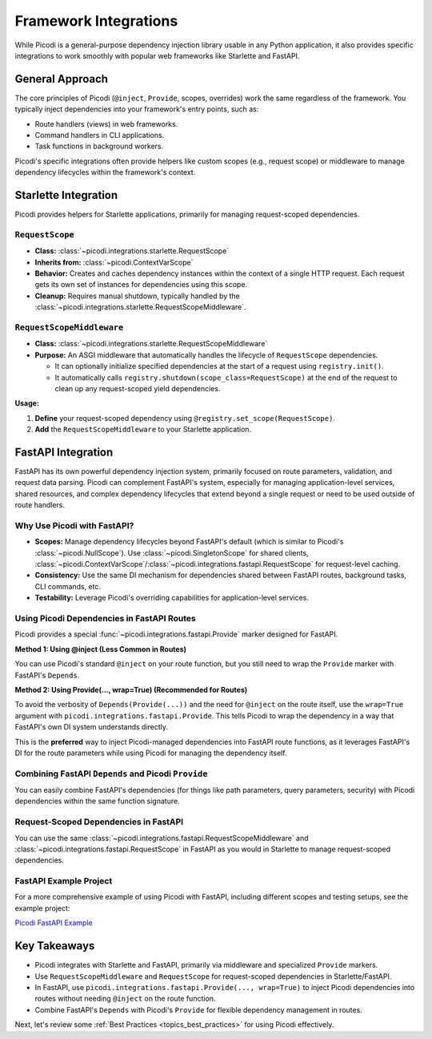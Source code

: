 .. _topics_integrations:

######################
Framework Integrations
######################

While Picodi is a general-purpose dependency injection library usable in any Python application,
it also provides specific integrations to work smoothly with popular web frameworks like Starlette and FastAPI.

****************
General Approach
****************

The core principles of Picodi (``@inject``, ``Provide``, scopes, overrides) work the same regardless of the framework.
You typically inject dependencies into your framework's entry points, such as:

*   Route handlers (views) in web frameworks.
*   Command handlers in CLI applications.
*   Task functions in background workers.

Picodi's specific integrations often provide helpers like custom scopes (e.g., request scope) or
middleware to manage dependency lifecycles within the framework's context.

*********************
Starlette Integration
*********************

Picodi provides helpers for Starlette applications, primarily for managing request-scoped dependencies.

``RequestScope``
================
*   **Class:** :class:`~picodi.integrations.starlette.RequestScope`
*   **Inherits from:** :class:`~picodi.ContextVarScope`
*   **Behavior:** Creates and caches dependency instances within the context of a single HTTP request.
    Each request gets its own set of instances for dependencies using this scope.
*   **Cleanup:** Requires manual shutdown, typically handled by the
    :class:`~picodi.integrations.starlette.RequestScopeMiddleware`.

``RequestScopeMiddleware``
==========================
*   **Class:** :class:`~picodi.integrations.starlette.RequestScopeMiddleware`
*   **Purpose:** An ASGI middleware that automatically handles the lifecycle of ``RequestScope`` dependencies.

    *   It can optionally initialize specified dependencies at the start of a request using ``registry.init()``.
    *   It automatically calls ``registry.shutdown(scope_class=RequestScope)`` at the end of the
        request to clean up any request-scoped yield dependencies.

**Usage:**

1.  **Define** your request-scoped dependency using ``@registry.set_scope(RequestScope)``.
2.  **Add** the ``RequestScopeMiddleware`` to your Starlette application.

.. testcode:: starlette_integration

    # dependencies.py
    from picodi import registry
    from picodi.integrations.starlette import RequestScope
    import uuid


    @registry.set_scope(RequestScope)
    def get_request_id():
        req_id = str(uuid.uuid4())
        print(f"REQUEST SCOPE: Generated request ID: {req_id}")
        yield req_id  # Use yield if cleanup needed, otherwise return
        print(f"REQUEST SCOPE: Cleaning up request ID: {req_id}")


    # app.py
    from picodi import Provide, inject
    from picodi.integrations.starlette import RequestScopeMiddleware
    from starlette.applications import Starlette
    from starlette.middleware import Middleware
    from starlette.requests import Request
    from starlette.responses import JSONResponse
    from starlette.routing import Route

    # from dependencies import get_request_id


    @inject
    def service(request_id: str = Provide(get_request_id)):
        return request_id


    @inject
    async def homepage(_: Request, request_id: str = Provide(get_request_id)):
        # The request_id will be unique per request
        request_id_from_service = service()
        return JSONResponse(
            {
                "request_id": request_id,
                "request_id_from_service": request_id_from_service,
            }
        )


    routes = [
        Route("/", homepage),
    ]

    # Add the middleware
    middleware = [
        Middleware(RequestScopeMiddleware)
        # You can optionally pass dependencies_for_init to the middleware
        # Middleware(RequestScopeMiddleware, dependencies_for_init=[dep1, dep2])
    ]

    app = Starlette(routes=routes, middleware=middleware)

    # Run with: uvicorn app:app
    # Accessing '/' will show the same request_id from the service and the view
    # this is because `get_request_id` has `RequestScope` scope

********************************
FastAPI Integration
********************************

FastAPI has its own powerful dependency injection system, primarily focused on route parameters, validation,
and request data parsing. Picodi can complement FastAPI's system, especially for managing application-level services,
shared resources, and complex dependency lifecycles that extend beyond a single request or need to be used outside of route handlers.

Why Use Picodi with FastAPI?
============================
*   **Scopes:** Manage dependency lifecycles beyond FastAPI's default (which is similar to Picodi's :class:`~picodi.NullScope`).
    Use :class:`~picodi.SingletonScope` for shared clients,
    :class:`~picodi.ContextVarScope`/:class:`~picodi.integrations.fastapi.RequestScope` for request-level caching.
*   **Consistency:** Use the same DI mechanism for dependencies shared between FastAPI routes, background tasks, CLI commands, etc.
*   **Testability:** Leverage Picodi's overriding capabilities for application-level services.

Using Picodi Dependencies in FastAPI Routes
===========================================

Picodi provides a special :func:`~picodi.integrations.fastapi.Provide` marker designed for FastAPI.

**Method 1: Using @inject (Less Common in Routes)**

You can use Picodi's standard ``@inject`` on your route function, but you still need to wrap the
``Provide`` marker with FastAPI's ``Depends``.

.. testcode:: fastapi_routes

    from fastapi import FastAPI, Depends
    from picodi import inject
    from picodi.integrations.fastapi import Provide  # Use the fastapi version

    app = FastAPI()


    # Assume get_my_service is a Picodi dependency (sync or async)
    def get_my_service():
        print("Providing my_service")
        return "My Service Instance"


    @app.get("/inject-route")
    @inject  # Picodi's inject
    async def route_with_inject(
        # Need Depends() around Picodi's Provide()
        service_instance: str = Depends(Provide(get_my_service)),
    ):
        return {"service": service_instance}

**Method 2: Using Provide(..., wrap=True) (Recommended for Routes)**

To avoid the verbosity of ``Depends(Provide(...))`` and the need for ``@inject`` on the route itself,
use the ``wrap=True`` argument with ``picodi.integrations.fastapi.Provide``.
This tells Picodi to wrap the dependency in a way that FastAPI's own DI system understands directly.

.. testcode:: fastapi_wrap_provide

    from fastapi import FastAPI
    from picodi.integrations.fastapi import Provide  # Use the fastapi version

    app = FastAPI()


    # Assume get_my_service is defined as before
    def get_my_service():
        print("Providing my_service")
        return "My Service Instance"


    @app.get("/wrapped-route")
    async def route_without_inject(
        # No @inject needed on the route!
        # Provide(..., wrap=True) integrates with FastAPI's DI
        service_instance: str = Provide(get_my_service, wrap=True)
    ):
        return {"service": service_instance}

This is the **preferred** way to inject Picodi-managed dependencies into FastAPI route functions,
as it leverages FastAPI's DI for the route parameters while using Picodi for managing the dependency itself.

Combining FastAPI ``Depends`` and Picodi ``Provide``
====================================================
You can easily combine FastAPI's dependencies (for things like path parameters, query parameters, security)
with Picodi dependencies within the same function signature.

.. testcode:: fastapi_combined

    from fastapi import FastAPI, Depends, Path, HTTPException
    from picodi.integrations.fastapi import Provide
    from typing import Annotated

    app = FastAPI()


    # --- Picodi Dependency ---
    class DatabaseClient:
        def get_item(self, item_id: int):
            print(f"DB Client: Fetching item {item_id}")
            if item_id == 42:
                return {"id": item_id, "name": "Widget"}
            return None


    def get_db_client():
        return DatabaseClient()


    # --- FastAPI Security Dependency ---
    def get_current_user(token: str | None = None):  # Example security dep
        if token == "secret":
            return {"username": "alice"}
        raise HTTPException(status_code=401, detail="Invalid token")


    # --- Route Combining Both ---
    @app.get("/items/{item_id}")
    async def get_item(
        # FastAPI path parameter
        item_id: Annotated[int, Path(title="The ID of the item to get")],
        # FastAPI security dependency
        current_user: Annotated[dict, Depends(get_current_user)],
        # Picodi dependency using ``wrap=True``
        db: DatabaseClient = Provide(get_db_client, wrap=True),
    ):
        print(f"User {current_user['username']} requesting item {item_id}")
        item = db.get_item(item_id)
        if not item:
            raise HTTPException(status_code=404, detail="Item not found")
        return item

Request-Scoped Dependencies in FastAPI
======================================
You can use the same :class:`~picodi.integrations.fastapi.RequestScopeMiddleware` and
:class:`~picodi.integrations.fastapi.RequestScope`
in FastAPI as you would in Starlette to manage request-scoped dependencies.

.. testcode:: fastapi_request_scope

    import uuid

    from fastapi import FastAPI
    from picodi import registry
    from picodi.integrations.fastapi import Provide, RequestScope, RequestScopeMiddleware
    from starlette.middleware import Middleware


    # Define request-scoped dependency
    @registry.set_scope(RequestScope)
    def get_request_correlation_id():
        req_id = str(uuid.uuid4())[:8]
        print(f"FastAPI Request Scope: Generated ID: {req_id}")
        yield req_id
        print(f"FastAPI Request Scope: Cleaning up ID: {req_id}")


    # Add middleware to FastAPI app
    app = FastAPI(middleware=[Middleware(RequestScopeMiddleware)])


    @app.get("/request-id")
    async def get_id(correlation_id: str = Provide(get_request_correlation_id, wrap=True)):
        return {"correlation_id": correlation_id}

FastAPI Example Project
=======================
For a more comprehensive example of using Picodi with FastAPI, including different scopes and testing setups,
see the example project:

`Picodi FastAPI Example <https://github.com/yakimka/picodi-fastapi-example>`_

****************
Key Takeaways
****************

*   Picodi integrates with Starlette and FastAPI, primarily via middleware and specialized ``Provide`` markers.
*   Use ``RequestScopeMiddleware`` and ``RequestScope`` for request-scoped dependencies in Starlette/FastAPI.
*   In FastAPI, use ``picodi.integrations.fastapi.Provide(..., wrap=True)`` to inject Picodi dependencies into routes without needing ``@inject`` on the route function.
*   Combine FastAPI's ``Depends`` with Picodi's ``Provide`` for flexible dependency management in routes.

Next, let's review some :ref:`Best Practices <topics_best_practices>` for using Picodi effectively.

